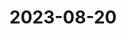#+BRAIN_FRIENDS: main.py%20org%20file board.py%20org%20file game.py%20org%20file gconstants.py%20org%20file card-game gamelement.py%20org

#+BRAIN_CHILDREN: List%20of%20exempls p9tts2d%20app%20start


* 2023-08-20
